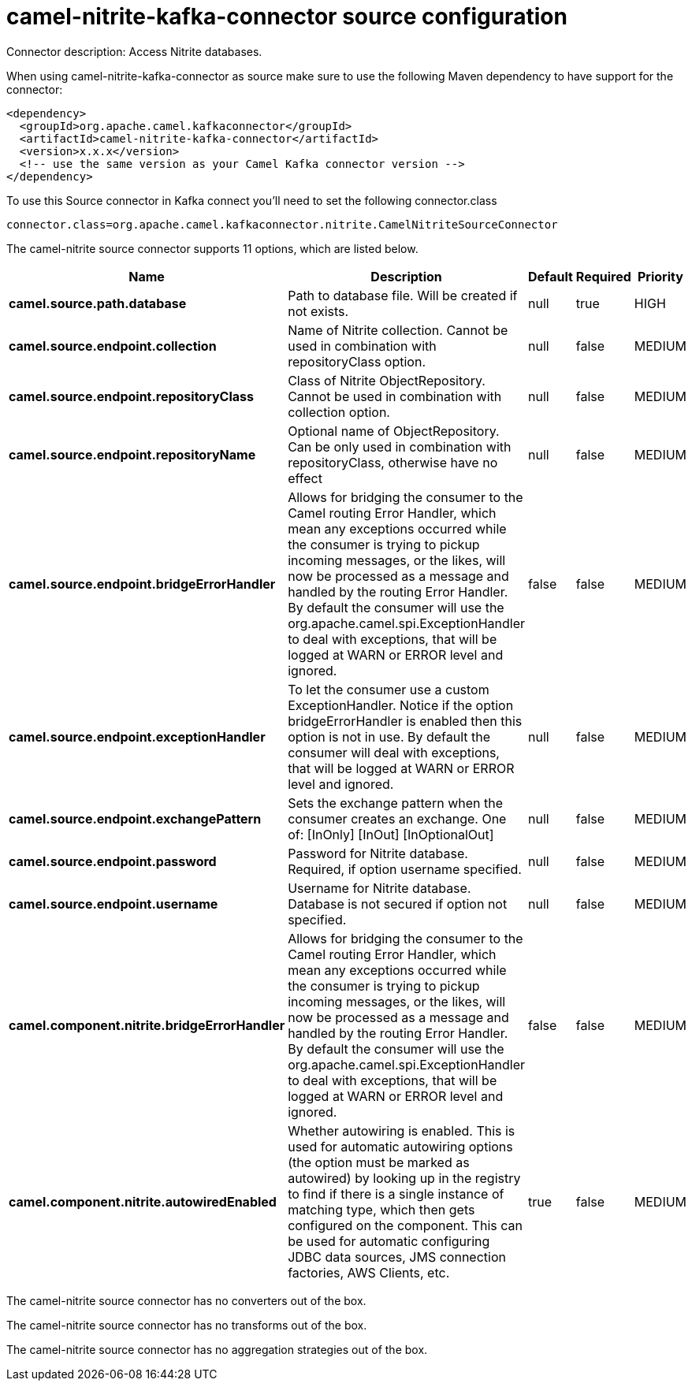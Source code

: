 // kafka-connector options: START
[[camel-nitrite-kafka-connector-source]]
= camel-nitrite-kafka-connector source configuration

Connector description: Access Nitrite databases.

When using camel-nitrite-kafka-connector as source make sure to use the following Maven dependency to have support for the connector:

[source,xml]
----
<dependency>
  <groupId>org.apache.camel.kafkaconnector</groupId>
  <artifactId>camel-nitrite-kafka-connector</artifactId>
  <version>x.x.x</version>
  <!-- use the same version as your Camel Kafka connector version -->
</dependency>
----

To use this Source connector in Kafka connect you'll need to set the following connector.class

[source,java]
----
connector.class=org.apache.camel.kafkaconnector.nitrite.CamelNitriteSourceConnector
----


The camel-nitrite source connector supports 11 options, which are listed below.



[width="100%",cols="2,5,^1,1,1",options="header"]
|===
| Name | Description | Default | Required | Priority
| *camel.source.path.database* | Path to database file. Will be created if not exists. | null | true | HIGH
| *camel.source.endpoint.collection* | Name of Nitrite collection. Cannot be used in combination with repositoryClass option. | null | false | MEDIUM
| *camel.source.endpoint.repositoryClass* | Class of Nitrite ObjectRepository. Cannot be used in combination with collection option. | null | false | MEDIUM
| *camel.source.endpoint.repositoryName* | Optional name of ObjectRepository. Can be only used in combination with repositoryClass, otherwise have no effect | null | false | MEDIUM
| *camel.source.endpoint.bridgeErrorHandler* | Allows for bridging the consumer to the Camel routing Error Handler, which mean any exceptions occurred while the consumer is trying to pickup incoming messages, or the likes, will now be processed as a message and handled by the routing Error Handler. By default the consumer will use the org.apache.camel.spi.ExceptionHandler to deal with exceptions, that will be logged at WARN or ERROR level and ignored. | false | false | MEDIUM
| *camel.source.endpoint.exceptionHandler* | To let the consumer use a custom ExceptionHandler. Notice if the option bridgeErrorHandler is enabled then this option is not in use. By default the consumer will deal with exceptions, that will be logged at WARN or ERROR level and ignored. | null | false | MEDIUM
| *camel.source.endpoint.exchangePattern* | Sets the exchange pattern when the consumer creates an exchange. One of: [InOnly] [InOut] [InOptionalOut] | null | false | MEDIUM
| *camel.source.endpoint.password* | Password for Nitrite database. Required, if option username specified. | null | false | MEDIUM
| *camel.source.endpoint.username* | Username for Nitrite database. Database is not secured if option not specified. | null | false | MEDIUM
| *camel.component.nitrite.bridgeErrorHandler* | Allows for bridging the consumer to the Camel routing Error Handler, which mean any exceptions occurred while the consumer is trying to pickup incoming messages, or the likes, will now be processed as a message and handled by the routing Error Handler. By default the consumer will use the org.apache.camel.spi.ExceptionHandler to deal with exceptions, that will be logged at WARN or ERROR level and ignored. | false | false | MEDIUM
| *camel.component.nitrite.autowiredEnabled* | Whether autowiring is enabled. This is used for automatic autowiring options (the option must be marked as autowired) by looking up in the registry to find if there is a single instance of matching type, which then gets configured on the component. This can be used for automatic configuring JDBC data sources, JMS connection factories, AWS Clients, etc. | true | false | MEDIUM
|===



The camel-nitrite source connector has no converters out of the box.





The camel-nitrite source connector has no transforms out of the box.





The camel-nitrite source connector has no aggregation strategies out of the box.
// kafka-connector options: END
